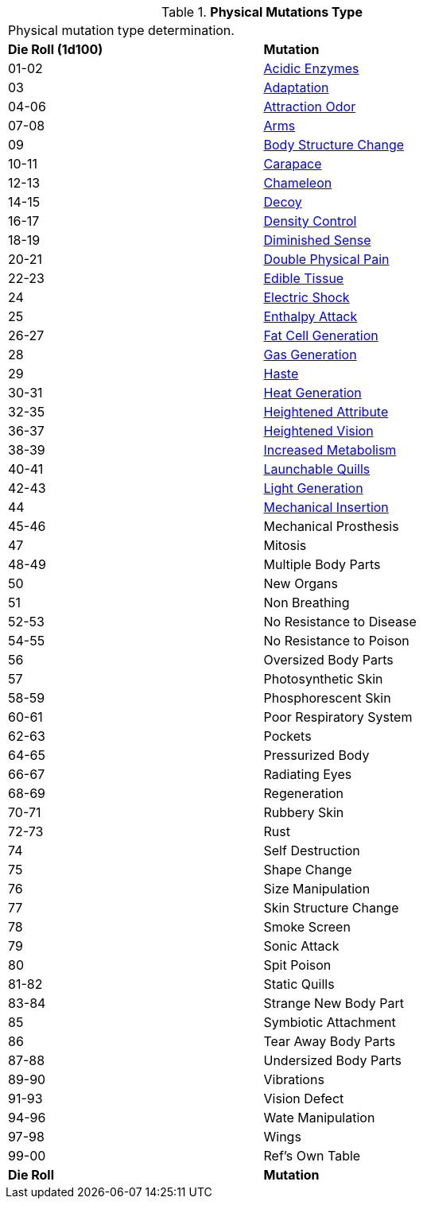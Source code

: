// Table 59.1 Physical Mutations
.*Physical Mutations Type*
[width="75%",cols="^,<",frame="all", stripes="even"]
|===
2+<|Physical mutation type determination.
s|Die Roll (1d100)
s|Mutation

|01-02
|<<_acidic_enzymes,Acidic Enzymes>>

|03
|<<_adaptation,Adaptation>>

|04-06
|<<_attraction_odor,Attraction Odor>>

|07-08
|<<_arms,Arms>>

|09
|<<_body_structure_change,Body Structure Change>>

|10-11
|<<_carapace,Carapace>>

|12-13
|<<_chameleon,Chameleon>>

|14-15
|<<_decoy,Decoy>>

|16-17
|<<_density_control,Density Control>>

|18-19
|<<_diminished_sense,Diminished Sense>>

|20-21
|<<_double_physical_pain,Double Physical Pain>>

|22-23
|<<_edible_tissue,Edible Tissue>>

|24
|<<_electric_shock,Electric Shock>>

|25
|<<_enthalpy_attack,Enthalpy Attack>>

|26-27
|<<_fat_cell_generation,Fat Cell Generation>>

|28
|<<_gas_generation,Gas Generation>>

|29
|<<_haste,Haste>>

|30-31
|<<_heat_generation,Heat Generation>>

|32-35
|<<_heightened_attribute,Heightened Attribute>>

|36-37
|<<_heightened_vision,Heightened Vision>>

|38-39
|<<_increased_metabolism,Increased Metabolism>>

|40-41
|<<_launchable_quills,Launchable Quills>>

|42-43
|<<_light_generation,Light Generation>>

|44
|<<_mechanical_insertion,Mechanical Insertion>>

|45-46
|Mechanical Prosthesis

|47
|Mitosis

|48-49
|Multiple Body Parts

|50
|New Organs

|51
|Non Breathing

|52-53
|No Resistance to Disease

|54-55
|No Resistance to Poison

|56
|Oversized Body Parts

|57
|Photosynthetic Skin

|58-59
|Phosphorescent Skin

|60-61
|Poor Respiratory System

|62-63
|Pockets

|64-65
|Pressurized Body

|66-67
|Radiating Eyes

|68-69
|Regeneration

|70-71
|Rubbery Skin

|72-73
|Rust

|74
|Self Destruction

|75
|Shape Change

|76
|Size Manipulation

|77
|Skin Structure Change

|78
|Smoke Screen

|79
|Sonic Attack

|80
|Spit Poison

|81-82
|Static Quills

|83-84
|Strange New Body Part

|85
|Symbiotic Attachment

|86
|Tear Away Body Parts

|87-88
|Undersized Body Parts

|89-90
|Vibrations

|91-93
|Vision Defect

|94-96
|Wate Manipulation

|97-98
|Wings

|99-00
|Ref's Own Table

s|Die Roll
s|Mutation
|===
